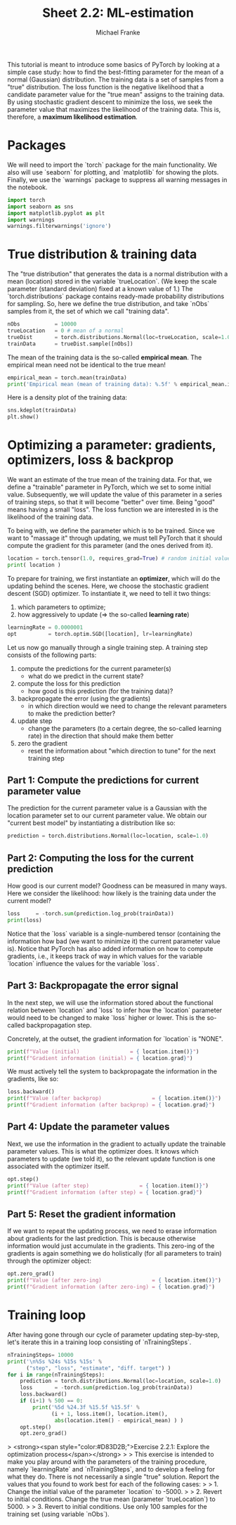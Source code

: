 #+title:     Sheet 2.2: ML-estimation
#+author:    Michael Franke

This tutorial is meant to introduce some basics of PyTorch by looking at a simple case study: how to find the best-fitting parameter for the mean of a normal (Gaussian) distribution.
The training data is a set of samples from a "true" distribution.
The loss function is the negative likelihood that a candidate parameter value for the "true mean" assigns to the training data.
By using stochastic gradient descent to minimize the loss, we seek the parameter value that maximizes the likelihood of the training data.
This is, therefore, a *maximum likelihood estimation*.

* Packages

We will need to import the `torch` package for the main functionality.
We also will use `seaborn` for plotting, and `matplotlib` for showing the plots.
Finally, we use the `warnings` package to suppress all warning messages in the notebook.

#+begin_src jupyter-python
import torch
import seaborn as sns
import matplotlib.pyplot as plt
import warnings
warnings.filterwarnings('ignore')
#+end_src

#+RESULTS:

* True distribution & training data

The "true distribution" that generates the data is a normal distribution with a mean (location) stored in the variable `trueLocation`.
(We keep the scale parameter (standard deviation) fixed at a known value of 1.)
The `torch.distributions` package contains ready-made probability distributions for sampling.
So, here we define the true distribution, and take `nObs` samples from it, the set of which we call "training data".

#+begin_src jupyter-python
nObs           = 10000
trueLocation   = 0 # mean of a normal
trueDist       = torch.distributions.Normal(loc=trueLocation, scale=1.0)
trainData      = trueDist.sample([nObs])
#+end_src

#+RESULTS:

The mean of the training data is the so-called *empirical mean*.
The empirical mean need not be identical to the true mean!

#+begin_src jupyter-python
empirical_mean = torch.mean(trainData)
print('Empirical mean (mean of training data): %.5f' % empirical_mean.item())
#+end_src

#+RESULTS:
: Empirical mean (mean of training data): 0.00001

Here is a density plot of the training data:

#+begin_src jupyter-python
sns.kdeplot(trainData)
plt.show()
#+end_src

#+RESULTS:
[[file:./.ob-jupyter/758bb9a818eff81538a64a6091fd42508e1ccec7.png]]

* Optimizing a parameter: gradients, optimizers, loss & backprop

We want an estimate of the true mean of the training data.
For that, we define a "trainable" parameter in PyTorch, which we set to some initial value.
Subsequently, we will update the value of this parameter in a series of training steps, so that it will become "better" over time.
Being "good" means having a small "loss".
The loss function we are interested in is the likelihood of the training data.

To being with, we define the parameter which is to be trained.
Since we want to "massage it" through updating, we must tell PyTorch that it should compute the gradient for this parameter (and the ones derived from it).

#+begin_src jupyter-python
location = torch.tensor(1.0, requires_grad=True) # random initial value
print( location )
#+end_src

#+RESULTS:
: tensor(1., requires_grad=True)

To prepare for training, we first instantiate an *optimizer*, which will do the updating behind the scenes.
Here, we choose the stochastic gradient descent (SGD) optimizer.
To instantiate it, we need to tell it two things:

1. which parameters to optimize;
2. how aggressively to update (=> the so-called *learning rate*)

#+begin_src jupyter-python
learningRate = 0.0000001
opt          = torch.optim.SGD([location], lr=learningRate)
#+end_src

#+RESULTS:

Let us now go manually through a single training step.
A training step consists of the following parts:

1. compute the predictions for the current parameter(s)
   - what do we predict in the current state?
2. compute the loss for this prediction
   - how good is this prediction (for the training data)?
3. backpropagate the error (using the gradients)
   - in which direction would we need to change the relevant parameters to make the prediction better?
4. update step
   - change the parameters (to a certain degree, the so-called learning rate) in the direction that should make them better
5. zero the gradient
   - reset the information about "which direction to tune" for the next training step

** Part 1: Compute the predictions for current parameter value

The prediction for the current parameter value is a Gaussian with the location parameter set to our current parameter value.
We obtain our "current best model" by instantiating a distribution like so:

#+begin_src jupyter-python
prediction = torch.distributions.Normal(loc=location, scale=1.0)
#+end_src

#+RESULTS:

** Part 2: Computing the loss for the current prediction

How good is our current model?
Goodness can be measured in many ways.
Here we consider the likelihood: how likely is the training data under the current model?

#+begin_src jupyter-python
loss     = -torch.sum(prediction.log_prob(trainData))
print(loss)
#+end_src

#+RESULTS:
: tensor([-1.6429, -2.2677, -0.9448,  ..., -1.3587, -0.9517, -0.9194],
:        grad_fn=<SubBackward0>)

Notice that the `loss` variable is a single-numbered tensor (containing the information how bad (we want to minimize it) the current parameter value is).
Notice that PyTorch has also added information on how to compute gradients, i.e., it keeps track of way in which values for the variable `location` influence the values for the variable `loss`.

** Part 3: Backpropagate the error signal

In the next step, we will use the information stored about the functional relation between `location` and `loss` to infer how the `location` parameter would need to be changed to make `loss` higher or lower.
This is the so-called backpropagation step.

Concretely, at the outset, the gradient information for `location` is "NONE".

#+begin_src jupyter-python
print(f"Value (initial)                = { location.item()}")
print(f"Gradient information (initial) = { location.grad}")
#+end_src

#+RESULTS:
: Value (initial)                = 1.0
: Gradient information (initial) = None

We must actively tell the system to backpropagate the information in the gradients, like so:

#+begin_src jupyter-python
loss.backward()
print(f"Value (after backprop)                = { location.item()}")
print(f"Gradient information (after backprop) = { location.grad}")
#+end_src

#+RESULTS:
: Value (after backprop)                = 1.0
: Gradient information (after backprop) = 9800.26171875

** Part 4: Update the parameter values

Next, we use the information in the gradient to actually update the trainable parameter values.
This is what the optimizer does.
It knows which parameters to update (we told it), so the relevant update function is one associated with the optimizer itself.

#+begin_src jupyter-python
opt.step()
print(f"Value (after step)                = { location.item()}")
print(f"Gradient information (after step) = { location.grad}")
#+end_src

#+RESULTS:
: Value (after step)                = 0.999019980430603
: Gradient information (after step) = 9800.26171875

** Part 5: Reset the gradient information

If we want to repeat the updating process, we need to erase information about gradients for the last prediction.
This is because otherwise information would just accumulate in the gradients.
This zero-ing of the gradients is again something we do holistically (for all parameters to train) through the optimizer object:

#+begin_src jupyter-python
opt.zero_grad()
print(f"Value (after zero-ing)                = { location.item()}")
print(f"Gradient information (after zero-ing) = { location.grad}")
#+end_src

#+RESULTS:
: Value (after zero-ing)                = 0.999019980430603
: Gradient information (after zero-ing) = 0.0

* Training loop

After having gone through our cycle of parameter updating step-by-step, let's iterate this in a training loop consisting of `nTrainingSteps`.

#+begin_src jupyter-python
nTrainingSteps= 10000
print('\n%5s %24s %15s %15s' %
      ("step", "loss", "estimate", "diff. target") )
for i in range(nTrainingSteps):
    prediction = torch.distributions.Normal(loc=location, scale=1.0)
    loss       = -torch.sum(prediction.log_prob(trainData))
    loss.backward()
    if (i+1) % 500 == 0:
        print('%5d %24.3f %15.5f %15.5f' %
              (i + 1, loss.item(), location.item(),
               abs(location.item() - empirical_mean) ) )
    opt.step()
    opt.zero_grad()
#+end_src

#+RESULTS:
#+begin_example

 step                     loss        estimate    diff. target
  500                16027.112         0.60699         0.60698
 1000                14862.321         0.36807         0.36806
 1500                14434.033         0.22319         0.22318
 2000                14276.555         0.13534         0.13533
 2500                14218.649         0.08207         0.08206
 3000                14197.358         0.04977         0.04976
 3500                14189.528         0.03018         0.03017
 4000                14186.650         0.01830         0.01830
 4500                14185.593         0.01110         0.01110
 5000                14185.203         0.00673         0.00673
 5500                14185.061         0.00409         0.00408
 6000                14185.007         0.00248         0.00247
 6500                14184.988         0.00151         0.00150
 7000                14184.981         0.00092         0.00091
 7500                14184.979         0.00056         0.00055
 8000                14184.978         0.00034         0.00033
 8500                14184.977         0.00021         0.00020
 9000                14184.977         0.00013         0.00012
 9500                14184.978         0.00008         0.00007
10000                14184.977         0.00005         0.00005
#+end_example

> <strong><span style="color:#D83D2B;">Exercise 2.2.1: Explore the optimization process</span></strong>
>
> This exercise is intended to make you play around with the parameters of the training procedure, namely `learningRate` and `nTrainingSteps`, and to develop a feeling for what they do. There is not necessarily a single "true" solution. Report the values that you found to work best for each of the following cases:
>
> 1. Change the initial value of the parameter `location` to -5000.
>
> 2. Revert to initial conditions. Change the true mean (parameter `trueLocation`) to 5000.
>
> 3. Revert to initial conditions. Use only 100 samples for the training set (using variable `nObs`).
